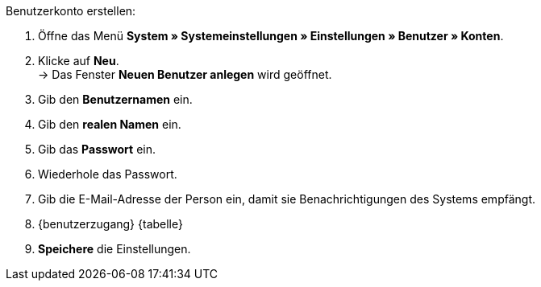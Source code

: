 [.instruction]
Benutzerkonto erstellen:

. Öffne das Menü *System » Systemeinstellungen » Einstellungen » Benutzer » Konten*.
. Klicke auf *Neu*. +
→ Das Fenster *Neuen Benutzer anlegen* wird geöffnet.
. Gib den *Benutzernamen* ein.
. Gib den *realen Namen* ein.
. Gib das *Passwort* ein.
. Wiederhole das Passwort.
// tag::email[]
. Gib die E-Mail-Adresse der Person ein, damit sie Benachrichtigungen des Systems empfängt.
// end::email[]
. {benutzerzugang} {tabelle}
. *Speichere* die Einstellungen.
